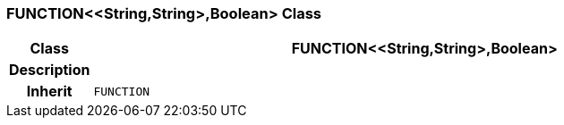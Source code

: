 === FUNCTION<<String,String>,Boolean> Class

[cols="^1,3,5"]
|===
h|*Class*
2+^h|*FUNCTION<<String,String>,Boolean>*

h|*Description*
2+a|

h|*Inherit*
2+|`FUNCTION`

|===
